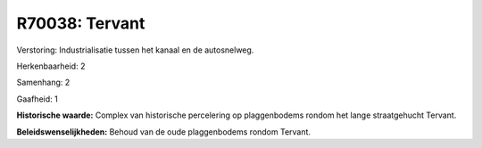 R70038: Tervant
===============

Verstoring:
Industrialisatie tussen het kanaal en de autosnelweg.

Herkenbaarheid: 2

Samenhang: 2

Gaafheid: 1

**Historische waarde:**
Complex van historische percelering op plaggenbodems rondom het lange
straatgehucht Tervant.



**Beleidswenselijkheden:**
Behoud van de oude plaggenbodems rondom Tervant.
